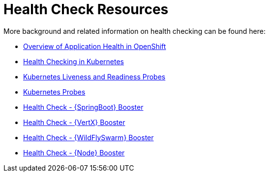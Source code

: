 [id='health-check-resources_{context}']
= Health Check Resources

More background and related information on health checking can be found here:

* link:https://docs.openshift.com/container-platform/latest/dev_guide/application_health.html[Overview of Application Health in OpenShift]
* link:https://kubernetes.io/docs/user-guide/walkthrough/k8s201/#health-checking[Health Checking in Kubernetes]
* link:https://kubernetes.io/docs/tasks/configure-pod-container/configure-liveness-readiness-probes/[Kubernetes Liveness and Readiness Probes]
* link:https://kubernetes.io/docs/api-reference/v1/definitions/#_v1_probe[Kubernetes Probes]

ifndef::spring-boot[]
* link:{link-mission-health-check-spring-boot}[Health Check - {SpringBoot} Booster]
endif::spring-boot[]

ifndef::vert-x[]
* link:{link-mission-health-check-vertx}[Health Check - {VertX} Booster]
endif::vert-x[]

ifndef::wf-swarm[]
* link:{link-mission-health-check-wf-swarm}[Health Check - {WildFlySwarm} Booster]
endif::wf-swarm[]

ifndef::node-js[]
  * link:{link-mission-health-check-nodejs}[Health Check - {Node} Booster]
endif::node-js[]
